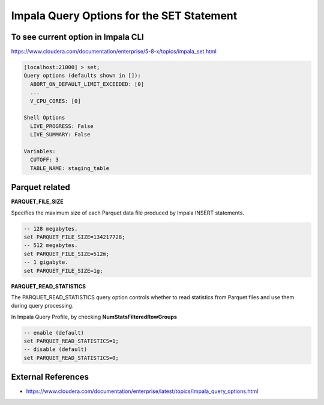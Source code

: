 Impala Query Options for the SET Statement
==========================================

To see current option in Impala CLI
-----------------------------------

https://www.cloudera.com/documentation/enterprise/5-8-x/topics/impala_set.html

.. code-block:: sql

    [localhost:21000] > set;
    Query options (defaults shown in []):
      ABORT_ON_DEFAULT_LIMIT_EXCEEDED: [0]
      ...
      V_CPU_CORES: [0]

    Shell Options
      LIVE_PROGRESS: False
      LIVE_SUMMARY: False

    Variables:
      CUTOFF: 3
      TABLE_NAME: staging_table


Parquet related
---------------

**PARQUET_FILE_SIZE**

Specifies the maximum size of each Parquet data file produced by Impala INSERT statements.

.. code-block:: sql

  -- 128 megabytes.
  set PARQUET_FILE_SIZE=134217728;
  -- 512 megabytes.
  set PARQUET_FILE_SIZE=512m;
  -- 1 gigabyte.
  set PARQUET_FILE_SIZE=1g;


**PARQUET_READ_STATISTICS**

The PARQUET_READ_STATISTICS query option controls whether to read statistics from Parquet files and use them during query processing.

In Impala Query Profile, by checking **NumStatsFilteredRowGroups**

.. code-block:: sql

  -- enable (default)
  set PARQUET_READ_STATISTICS=1;
  -- disable (default)
  set PARQUET_READ_STATISTICS=0;



External References
-------------------
* https://www.cloudera.com/documentation/enterprise/latest/topics/impala_query_options.html
